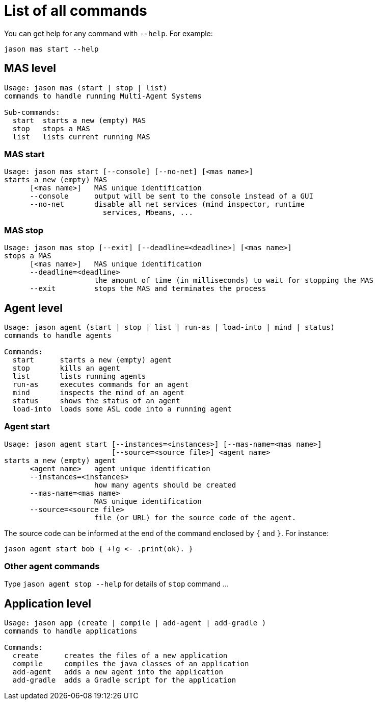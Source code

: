 # List of all commands

You can get help for any command with `--help`. For example:

```
jason mas start --help
```

## MAS level


```
Usage: jason mas (start | stop | list)
commands to handle running Multi-Agent Systems

Sub-commands:
  start  starts a new (empty) MAS
  stop   stops a MAS
  list   lists current running MAS
```
### MAS start

```
Usage: jason mas start [--console] [--no-net] [<mas name>]
starts a new (empty) MAS
      [<mas name>]   MAS unique identification
      --console      output will be sent to the console instead of a GUI
      --no-net       disable all net services (mind inspector, runtime
                       services, Mbeans, ...

```


### MAS stop

```
Usage: jason mas stop [--exit] [--deadline=<deadline>] [<mas name>]
stops a MAS
      [<mas name>]   MAS unique identification
      --deadline=<deadline>
                     the amount of time (in milliseconds) to wait for stopping the MAS
      --exit         stops the MAS and terminates the process
```

## Agent level

```
Usage: jason agent (start | stop | list | run-as | load-into | mind | status)
commands to handle agents

Commands:
  start      starts a new (empty) agent
  stop       kills an agent
  list       lists running agents
  run-as     executes commands for an agent
  mind       inspects the mind of an agent
  status     shows the status of an agent
  load-into  loads some ASL code into a running agent
```


### Agent start

```
Usage: jason agent start [--instances=<instances>] [--mas-name=<mas name>]
                         [--source=<source file>] <agent name>
starts a new (empty) agent
      <agent name>   agent unique identification
      --instances=<instances>
                     how many agents should be created
      --mas-name=<mas name>
                     MAS unique identification
      --source=<source file>
                     file (or URL) for the source code of the agent.
```

The source code can be informed at the  end of the command enclosed by `{` and `}`. For instance:

```
jason agent start bob { +!g <- .print(ok). }
```

### Other agent commands

Type `jason agent stop --help` for details of `stop` command ...

## Application level

```
Usage: jason app (create | compile | add-agent | add-gradle )
commands to handle applications

Commands:
  create      creates the files of a new application
  compile     compiles the java classes of an application
  add-agent   adds a new agent into the application
  add-gradle  adds a Gradle script for the application
```